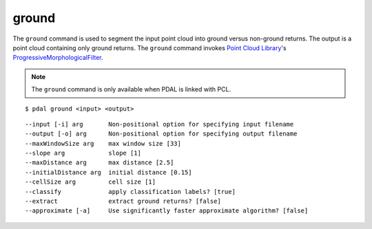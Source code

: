 .. _ground_command:

********************************************************************************
ground
********************************************************************************

The ``ground`` command is used to segment the input point cloud into ground
versus non-ground returns. The output is a point cloud containing only ground
returns. The ``ground`` command invokes `Point Cloud Library
<http://pointclouds.org/>`_'s `ProgressiveMorphologicalFilter`_.

.. note::

    The ``ground`` command is only available when PDAL is linked with PCL.

::

    $ pdal ground <input> <output>

::

    --input [-i] arg       Non-positional option for specifying input filename
    --output [-o] arg      Non-positional option for specifying output filename
    --maxWindowSize arg    max window size [33]
    --slope arg            slope [1]
    --maxDistance arg      max distance [2.5]
    --initialDistance arg  initial distance [0.15]
    --cellSize arg         cell size [1]
    --classify             apply classification labels? [true]
    --extract              extract ground returns? [false]
    --approximate [-a]     Use significantly faster approximate algorithm? [false]

.. _`ProgressiveMorphologicalFilter`: http://pointclouds.org/documentation/tutorials/progressive_morphological_filtering.php#progressive-morphological-filtering.
